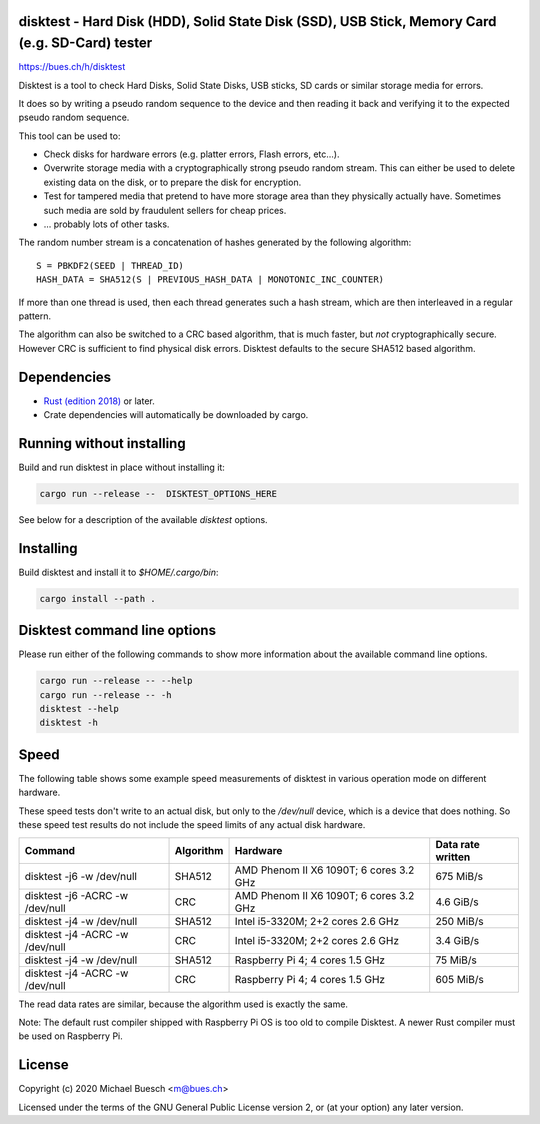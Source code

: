 disktest - Hard Disk (HDD), Solid State Disk (SSD), USB Stick, Memory Card (e.g. SD-Card) tester
================================================================================================

`https://bues.ch/h/disktest <https://bues.ch/h/disktest>`_

Disktest is a tool to check Hard Disks, Solid State Disks, USB sticks, SD cards or similar storage media for errors.

It does so by writing a pseudo random sequence to the device and then reading it back and verifying it to the expected pseudo random sequence.

This tool can be used to:

* Check disks for hardware errors (e.g. platter errors, Flash errors, etc...).
* Overwrite storage media with a cryptographically strong pseudo random stream. This can either be used to delete existing data on the disk, or to prepare the disk for encryption.
* Test for tampered media that pretend to have more storage area than they physically actually have. Sometimes such media are sold by fraudulent sellers for cheap prices.
* ... probably lots of other tasks.

The random number stream is a concatenation of hashes generated by the following algorithm:
::

	S = PBKDF2(SEED | THREAD_ID)
	HASH_DATA = SHA512(S | PREVIOUS_HASH_DATA | MONOTONIC_INC_COUNTER)

If more than one thread is used, then each thread generates such a hash stream, which are then interleaved in a regular
pattern.

The algorithm can also be switched to a CRC based algorithm, that is much faster, but *not* cryptographically secure. However CRC is sufficient to find physical disk errors. Disktest defaults to the secure SHA512 based algorithm.


Dependencies
============

* `Rust (edition 2018) <https://www.rust-lang.org/>`_ or later.
* Crate dependencies will automatically be downloaded by cargo.


Running without installing
==========================

Build and run disktest in place without installing it:

.. code:: sh

	cargo run --release --  DISKTEST_OPTIONS_HERE

See below for a description of the available `disktest` options.


Installing
==========

Build disktest and install it to `$HOME/.cargo/bin`:

.. code:: sh

	cargo install --path .


Disktest command line options
=============================

Please run either of the following commands to show more information about the available command line options.

.. code:: sh

	cargo run --release -- --help
	cargo run --release -- -h
	disktest --help
	disktest -h

Speed
=====

The following table shows some example speed measurements of disktest in various operation mode on different hardware.

These speed tests don't write to an actual disk, but only to the `/dev/null` device, which is a device that does nothing. So these speed test results do not include the speed limits of any actual disk hardware.

===============================  =========  =======================================  =================
Command                          Algorithm  Hardware                                 Data rate written
===============================  =========  =======================================  =================
disktest -j6 -w /dev/null        SHA512     AMD Phenom II X6 1090T; 6 cores 3.2 GHz  675 MiB/s
disktest -j6 -ACRC -w /dev/null  CRC        AMD Phenom II X6 1090T; 6 cores 3.2 GHz  4.6 GiB/s
disktest -j4 -w /dev/null        SHA512     Intel i5-3320M; 2+2 cores 2.6 GHz        250 MiB/s
disktest -j4 -ACRC -w /dev/null  CRC        Intel i5-3320M; 2+2 cores 2.6 GHz        3.4 GiB/s
disktest -j4 -w /dev/null        SHA512     Raspberry Pi 4; 4 cores 1.5 GHz          75 MiB/s
disktest -j4 -ACRC -w /dev/null  CRC        Raspberry Pi 4; 4 cores 1.5 GHz          605 MiB/s
===============================  =========  =======================================  =================

The read data rates are similar, because the algorithm used is exactly the same.

Note: The default rust compiler shipped with Raspberry Pi OS is too old to compile Disktest. A newer Rust compiler must be used on Raspberry Pi.


License
=======

Copyright (c) 2020 Michael Buesch <m@bues.ch>

Licensed under the terms of the GNU General Public License version 2, or (at your option) any later version.
